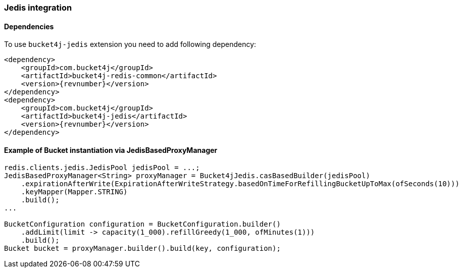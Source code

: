 [[bucket4j-jedis, Bucket4j-Jedis]]
=== Jedis integration
==== Dependencies
To use ``bucket4j-jedis`` extension you need to add following dependency:
[,xml,subs=attributes+]
----
<dependency>
    <groupId>com.bucket4j</groupId>
    <artifactId>bucket4j-redis-common</artifactId>
    <version>{revnumber}</version>
</dependency>
<dependency>
    <groupId>com.bucket4j</groupId>
    <artifactId>bucket4j-jedis</artifactId>
    <version>{revnumber}</version>
</dependency>
----

==== Example of Bucket instantiation via JedisBasedProxyManager
[source, java]
----
redis.clients.jedis.JedisPool jedisPool = ...;
JedisBasedProxyManager<String> proxyManager = Bucket4jJedis.casBasedBuilder(jedisPool)
    .expirationAfterWrite(ExpirationAfterWriteStrategy.basedOnTimeForRefillingBucketUpToMax(ofSeconds(10)))
    .keyMapper(Mapper.STRING)
    .build();
...

BucketConfiguration configuration = BucketConfiguration.builder()
    .addLimit(limit -> capacity(1_000).refillGreedy(1_000, ofMinutes(1)))
    .build();
Bucket bucket = proxyManager.builder().build(key, configuration);
----


